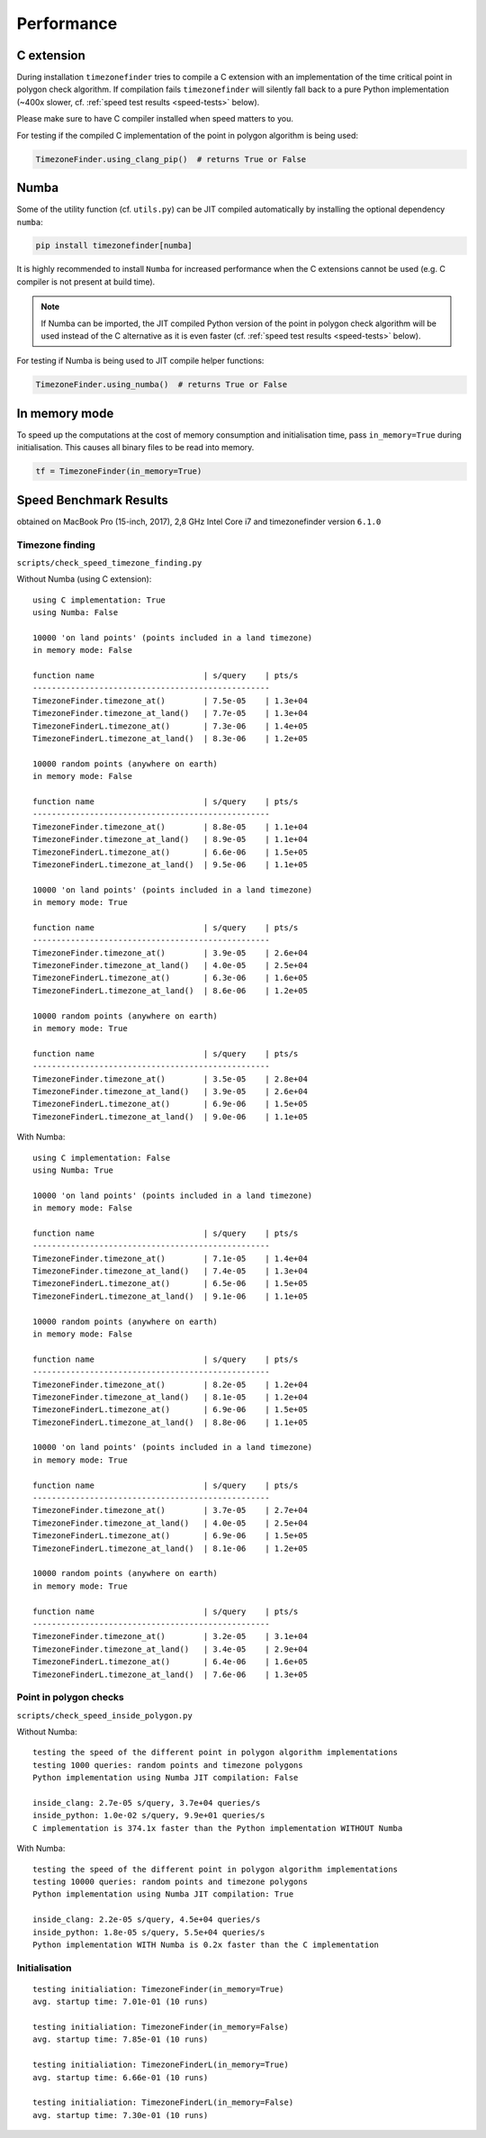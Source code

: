 
Performance
===========


C extension
-----------

During installation ``timezonefinder`` tries to compile a C extension with an implementation of the time critical point in polygon check algorithm.
If compilation fails ``timezonefinder`` will silently fall back to a pure Python implementation (~400x slower, cf. :ref:`speed test results <speed-tests>` below).

Please make sure to have C compiler installed when speed matters to you.


For testing if the compiled C implementation of the point in polygon algorithm is being used:

.. code-block:: python

    TimezoneFinder.using_clang_pip()  # returns True or False



Numba
-----

Some of the utility function (cf. ``utils.py``) can be JIT compiled automatically by installing the optional dependency ``numba``:

.. code-block:: console

    pip install timezonefinder[numba]


It is highly recommended to install ``Numba`` for increased performance when the C extensions cannot be used (e.g. C compiler is not present at build time).


.. note::

    If Numba can be imported, the JIT compiled Python version of the point in polygon check algorithm will be used instead of the C alternative as it is even faster (cf. :ref:`speed test results <speed-tests>` below).



For testing if Numba is being used to JIT compile helper functions:


.. code-block:: python

    TimezoneFinder.using_numba()  # returns True or False



In memory mode
--------------

To speed up the computations at the cost of memory consumption and initialisation time, pass ``in_memory=True`` during initialisation.
This causes all binary files to be read into memory.

.. code-block:: python

    tf = TimezoneFinder(in_memory=True)



.. _speed-tests:

Speed Benchmark Results
-----------------------

obtained on MacBook Pro (15-inch, 2017), 2,8 GHz Intel Core i7 and timezonefinder version ``6.1.0``


Timezone finding
^^^^^^^^^^^^^^^^

``scripts/check_speed_timezone_finding.py``



Without Numba (using C extension):

::

    using C implementation: True
    using Numba: False

    10000 'on land points' (points included in a land timezone)
    in memory mode: False

    function name                       | s/query    | pts/s
    --------------------------------------------------
    TimezoneFinder.timezone_at()        | 7.5e-05    | 1.3e+04
    TimezoneFinder.timezone_at_land()   | 7.7e-05    | 1.3e+04
    TimezoneFinderL.timezone_at()       | 7.3e-06    | 1.4e+05
    TimezoneFinderL.timezone_at_land()  | 8.3e-06    | 1.2e+05

    10000 random points (anywhere on earth)
    in memory mode: False

    function name                       | s/query    | pts/s
    --------------------------------------------------
    TimezoneFinder.timezone_at()        | 8.8e-05    | 1.1e+04
    TimezoneFinder.timezone_at_land()   | 8.9e-05    | 1.1e+04
    TimezoneFinderL.timezone_at()       | 6.6e-06    | 1.5e+05
    TimezoneFinderL.timezone_at_land()  | 9.5e-06    | 1.1e+05

    10000 'on land points' (points included in a land timezone)
    in memory mode: True

    function name                       | s/query    | pts/s
    --------------------------------------------------
    TimezoneFinder.timezone_at()        | 3.9e-05    | 2.6e+04
    TimezoneFinder.timezone_at_land()   | 4.0e-05    | 2.5e+04
    TimezoneFinderL.timezone_at()       | 6.3e-06    | 1.6e+05
    TimezoneFinderL.timezone_at_land()  | 8.6e-06    | 1.2e+05

    10000 random points (anywhere on earth)
    in memory mode: True

    function name                       | s/query    | pts/s
    --------------------------------------------------
    TimezoneFinder.timezone_at()        | 3.5e-05    | 2.8e+04
    TimezoneFinder.timezone_at_land()   | 3.9e-05    | 2.6e+04
    TimezoneFinderL.timezone_at()       | 6.9e-06    | 1.5e+05
    TimezoneFinderL.timezone_at_land()  | 9.0e-06    | 1.1e+05



With Numba:

::

    using C implementation: False
    using Numba: True

    10000 'on land points' (points included in a land timezone)
    in memory mode: False

    function name                       | s/query    | pts/s
    --------------------------------------------------
    TimezoneFinder.timezone_at()        | 7.1e-05    | 1.4e+04
    TimezoneFinder.timezone_at_land()   | 7.4e-05    | 1.3e+04
    TimezoneFinderL.timezone_at()       | 6.5e-06    | 1.5e+05
    TimezoneFinderL.timezone_at_land()  | 9.1e-06    | 1.1e+05

    10000 random points (anywhere on earth)
    in memory mode: False

    function name                       | s/query    | pts/s
    --------------------------------------------------
    TimezoneFinder.timezone_at()        | 8.2e-05    | 1.2e+04
    TimezoneFinder.timezone_at_land()   | 8.1e-05    | 1.2e+04
    TimezoneFinderL.timezone_at()       | 6.9e-06    | 1.5e+05
    TimezoneFinderL.timezone_at_land()  | 8.8e-06    | 1.1e+05

    10000 'on land points' (points included in a land timezone)
    in memory mode: True

    function name                       | s/query    | pts/s
    --------------------------------------------------
    TimezoneFinder.timezone_at()        | 3.7e-05    | 2.7e+04
    TimezoneFinder.timezone_at_land()   | 4.0e-05    | 2.5e+04
    TimezoneFinderL.timezone_at()       | 6.9e-06    | 1.5e+05
    TimezoneFinderL.timezone_at_land()  | 8.1e-06    | 1.2e+05

    10000 random points (anywhere on earth)
    in memory mode: True

    function name                       | s/query    | pts/s
    --------------------------------------------------
    TimezoneFinder.timezone_at()        | 3.2e-05    | 3.1e+04
    TimezoneFinder.timezone_at_land()   | 3.4e-05    | 2.9e+04
    TimezoneFinderL.timezone_at()       | 6.4e-06    | 1.6e+05
    TimezoneFinderL.timezone_at_land()  | 7.6e-06    | 1.3e+05



Point in polygon checks
^^^^^^^^^^^^^^^^^^^^^^^

``scripts/check_speed_inside_polygon.py``


Without Numba:

::

    testing the speed of the different point in polygon algorithm implementations
    testing 1000 queries: random points and timezone polygons
    Python implementation using Numba JIT compilation: False

    inside_clang: 2.7e-05 s/query, 3.7e+04 queries/s
    inside_python: 1.0e-02 s/query, 9.9e+01 queries/s
    C implementation is 374.1x faster than the Python implementation WITHOUT Numba


With Numba:

::

    testing the speed of the different point in polygon algorithm implementations
    testing 10000 queries: random points and timezone polygons
    Python implementation using Numba JIT compilation: True

    inside_clang: 2.2e-05 s/query, 4.5e+04 queries/s
    inside_python: 1.8e-05 s/query, 5.5e+04 queries/s
    Python implementation WITH Numba is 0.2x faster than the C implementation


Initialisation
^^^^^^^^^^^^^^^^^^^^^^^

::

    testing initialiation: TimezoneFinder(in_memory=True)
    avg. startup time: 7.01e-01 (10 runs)

    testing initialiation: TimezoneFinder(in_memory=False)
    avg. startup time: 7.85e-01 (10 runs)

    testing initialiation: TimezoneFinderL(in_memory=True)
    avg. startup time: 6.66e-01 (10 runs)

    testing initialiation: TimezoneFinderL(in_memory=False)
    avg. startup time: 7.30e-01 (10 runs)

